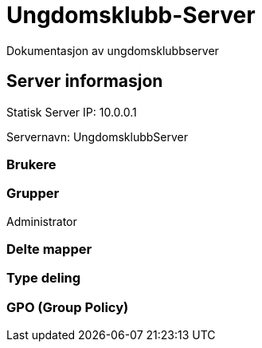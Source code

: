 = Ungdomsklubb-Server 
Dokumentasjon av ungdomsklubbserver

== Server informasjon 
Statisk Server IP: 10.0.0.1

Servernavn: UngdomsklubbServer

=== Brukere 

=== Grupper
Administrator

=== Delte mapper

=== Type deling

=== GPO (Group Policy)
